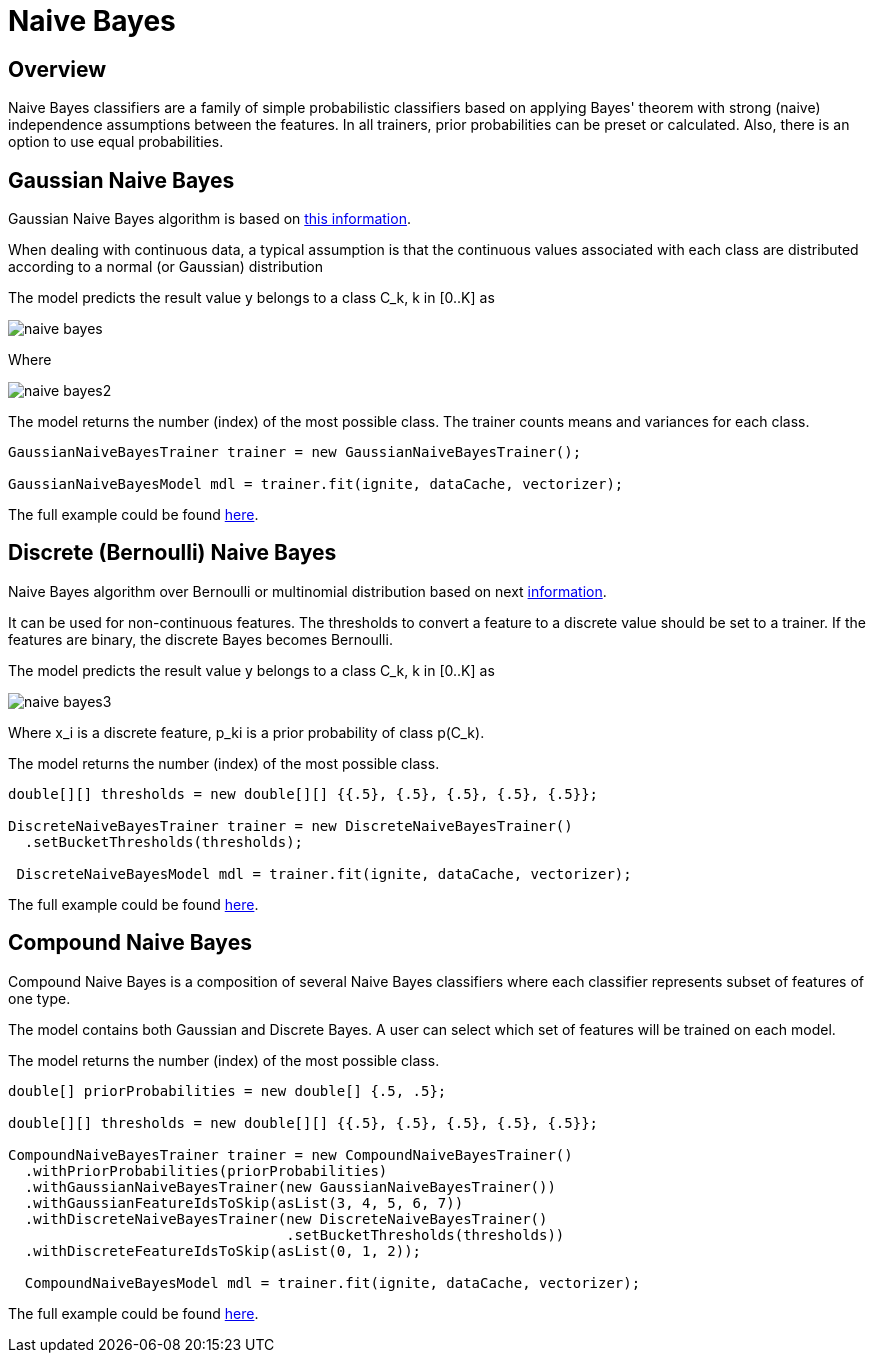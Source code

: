 = Naive Bayes

== Overview

Naive Bayes classifiers are a family of simple probabilistic classifiers based on applying Bayes' theorem with strong (naive) independence assumptions between the features.
In all trainers, prior probabilities can be preset or calculated. Also, there is an option to use equal probabilities.



== Gaussian Naive Bayes

Gaussian Naive Bayes algorithm is based on https://en.wikipedia.org/wiki/Naive_Bayes_classifier#Gaussian_naive_Bayes[this information^].

When dealing with continuous data, a typical assumption is that the continuous values associated with each class are distributed according to a normal (or Gaussian) distribution

The model predicts the result value y belongs to a class C_k, k in [0..K] as

image::images/naive-bayes.png[]

Where

image::images/naive-bayes2.png[]


The model returns the number (index) of the most possible class.
The trainer counts means and variances for each class.


[source, java]
----
GaussianNaiveBayesTrainer trainer = new GaussianNaiveBayesTrainer();

GaussianNaiveBayesModel mdl = trainer.fit(ignite, dataCache, vectorizer);
----

The full example could be found https://github.com/apache/ignite/blob/master/examples/src/main/java/org/apache/ignite/examples/ml/naivebayes/GaussianNaiveBayesTrainerExample.java[here].

== Discrete (Bernoulli) Naive Bayes

Naive Bayes algorithm over Bernoulli or multinomial distribution based on next https://en.wikipedia.org/wiki/Naive_Bayes_classifier#Multinomial_naive_Bayes[information].

It can be used for non-continuous features. The thresholds to convert a feature to a discrete value should be set to a trainer. If the features are binary, the discrete Bayes becomes Bernoulli.

The model predicts the result value y belongs to a class C_k, k in [0..K] as

image::images/naive-bayes3.png[]

Where x_i is a discrete feature, p_ki is a prior probability of class p(C_k).

The model returns the number (index) of the most possible class.


[source, java]
----
double[][] thresholds = new double[][] {{.5}, {.5}, {.5}, {.5}, {.5}};

DiscreteNaiveBayesTrainer trainer = new DiscreteNaiveBayesTrainer()
  .setBucketThresholds(thresholds);

 DiscreteNaiveBayesModel mdl = trainer.fit(ignite, dataCache, vectorizer);
----


The full example could be found https://github.com/apache/ignite/blob/master/examples/src/main/java/org/apache/ignite/examples/ml/naivebayes/DiscreteNaiveBayesTrainerExample.java[here].


== Compound Naive Bayes

Compound Naive Bayes is a composition of several Naive Bayes classifiers where each classifier represents subset of features of one type.

The model contains both Gaussian and Discrete Bayes. A user can select which set of features will be trained on each model.

The model returns the number (index) of the most possible class.



[source, java]
----
double[] priorProbabilities = new double[] {.5, .5};

double[][] thresholds = new double[][] {{.5}, {.5}, {.5}, {.5}, {.5}};

CompoundNaiveBayesTrainer trainer = new CompoundNaiveBayesTrainer()
  .withPriorProbabilities(priorProbabilities)
  .withGaussianNaiveBayesTrainer(new GaussianNaiveBayesTrainer())
  .withGaussianFeatureIdsToSkip(asList(3, 4, 5, 6, 7))
  .withDiscreteNaiveBayesTrainer(new DiscreteNaiveBayesTrainer()
                                 .setBucketThresholds(thresholds))
  .withDiscreteFeatureIdsToSkip(asList(0, 1, 2));

  CompoundNaiveBayesModel mdl = trainer.fit(ignite, dataCache, vectorizer);
----

The full example could be found https://github.com/apache/ignite/blob/master/examples/src/main/java/org/apache/ignite/examples/ml/naivebayes/CompoundNaiveBayesExample.java[here].

